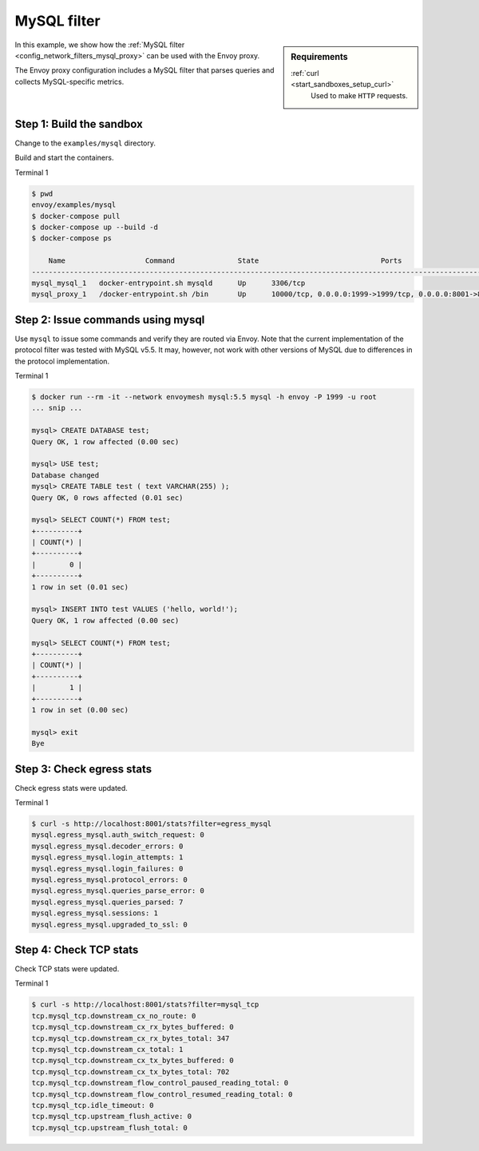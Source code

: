 .. _install_sandboxes_mysql:

MySQL filter
============

.. sidebar:: Requirements

   .. include:: _include/docker-env-setup-link.rst

   :ref:`curl <start_sandboxes_setup_curl>`
	Used to make ``HTTP`` requests.

In this example, we show how the :ref:`MySQL filter <config_network_filters_mysql_proxy>` can be used with the Envoy proxy.

The Envoy proxy configuration includes a MySQL filter that parses queries and collects MySQL-specific
metrics.

Step 1: Build the sandbox
*************************

Change to the ``examples/mysql`` directory.

Build and start the containers.

Terminal 1

.. code-block:: console

  $ pwd
  envoy/examples/mysql
  $ docker-compose pull
  $ docker-compose up --build -d
  $ docker-compose ps

      Name                   Command               State                             Ports
  ------------------------------------------------------------------------------------------------------------------
  mysql_mysql_1   docker-entrypoint.sh mysqld      Up      3306/tcp
  mysql_proxy_1   /docker-entrypoint.sh /bin       Up      10000/tcp, 0.0.0.0:1999->1999/tcp, 0.0.0.0:8001->8001/tcp

Step 2: Issue commands using mysql
**********************************

Use ``mysql`` to issue some commands and verify they are routed via Envoy. Note
that the current implementation of the protocol filter was tested with MySQL
v5.5. It may, however, not work with other versions of MySQL due to differences
in the protocol implementation.

Terminal 1

.. code-block:: console

  $ docker run --rm -it --network envoymesh mysql:5.5 mysql -h envoy -P 1999 -u root
  ... snip ...

  mysql> CREATE DATABASE test;
  Query OK, 1 row affected (0.00 sec)

  mysql> USE test;
  Database changed
  mysql> CREATE TABLE test ( text VARCHAR(255) );
  Query OK, 0 rows affected (0.01 sec)

  mysql> SELECT COUNT(*) FROM test;
  +----------+
  | COUNT(*) |
  +----------+
  |        0 |
  +----------+
  1 row in set (0.01 sec)

  mysql> INSERT INTO test VALUES ('hello, world!');
  Query OK, 1 row affected (0.00 sec)

  mysql> SELECT COUNT(*) FROM test;
  +----------+
  | COUNT(*) |
  +----------+
  |        1 |
  +----------+
  1 row in set (0.00 sec)

  mysql> exit
  Bye

Step 3: Check egress stats
**************************

Check egress stats were updated.

Terminal 1

.. code-block:: console

  $ curl -s http://localhost:8001/stats?filter=egress_mysql
  mysql.egress_mysql.auth_switch_request: 0
  mysql.egress_mysql.decoder_errors: 0
  mysql.egress_mysql.login_attempts: 1
  mysql.egress_mysql.login_failures: 0
  mysql.egress_mysql.protocol_errors: 0
  mysql.egress_mysql.queries_parse_error: 0
  mysql.egress_mysql.queries_parsed: 7
  mysql.egress_mysql.sessions: 1
  mysql.egress_mysql.upgraded_to_ssl: 0

Step 4: Check TCP stats
***********************

Check TCP stats were updated.

Terminal 1

.. code-block:: console

  $ curl -s http://localhost:8001/stats?filter=mysql_tcp
  tcp.mysql_tcp.downstream_cx_no_route: 0
  tcp.mysql_tcp.downstream_cx_rx_bytes_buffered: 0
  tcp.mysql_tcp.downstream_cx_rx_bytes_total: 347
  tcp.mysql_tcp.downstream_cx_total: 1
  tcp.mysql_tcp.downstream_cx_tx_bytes_buffered: 0
  tcp.mysql_tcp.downstream_cx_tx_bytes_total: 702
  tcp.mysql_tcp.downstream_flow_control_paused_reading_total: 0
  tcp.mysql_tcp.downstream_flow_control_resumed_reading_total: 0
  tcp.mysql_tcp.idle_timeout: 0
  tcp.mysql_tcp.upstream_flush_active: 0
  tcp.mysql_tcp.upstream_flush_total: 0

.. seealso::

   :ref:`Envoy MySQL filter <config_network_filters_mysql_proxy>`
      Learn more about using the Envoy MySQL filter.

   :ref:`Envoy admin quick start guide <start_quick_start_admin>`
      Quick start guide to the Envoy admin interface.

   `MySQL <https://www.mysql.com>`_
      The MySQL database.
